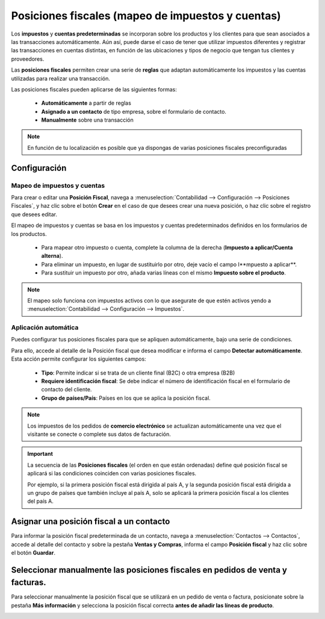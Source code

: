 ======================================================
Posiciones fiscales (mapeo de impuestos y cuentas)
======================================================

Los **impuestos** y **cuentas predeterminadas** se incorporan sobre los productos y los clientes para que sean asociados
a las transacciones automáticamente. Aún así, puede darse el caso de tener que utilizar impuestos diferentes y registrar
las transacciones en cuentas distintas, en función de las ubicaciones y tipos de negocio que tengan tus clientes y
proveedores.

Las **posiciones fiscales** permiten crear una serie de **reglas** que adaptan automáticamente los impuestos y las
cuentas utilizadas para realizar una transacción.

.. image:: posiciones/posfiscal01.png
   :align: center
   :alt: Posiciones fiscales

Las posiciones fiscales pueden aplicarse de las siguientes formas:

   - **Automáticamente** a partir de reglas
   - **Asignado a un contacto** de tipo empresa, sobre el formulario de contacto.
   - **Manualmente** sobre una transacción

.. note::
   En función de tu localización es posible que ya dispongas de varias posiciones fiscales preconfiguradas

Configuración
==============

Mapeo de impuestos y cuentas
------------------------------

Para crear o editar una **Posición Fiscal**, navega a :menuselection:`Contabilidad --> Configuración --> Posiciones Fiscales`,
y haz clic sobre el botón **Crear** en el caso de que desees crear una nueva posición, o haz clic sobre el registro que desees editar.

El mapeo de impuestos y cuentas se basa en los impuestos y cuentas predeterminados definidos en los formularios de los
productos.

   - Para mapear otro impuesto o cuenta, complete la columna de la derecha (**Impuesto a aplicar/Cuenta alterna**).
   - Para eliminar un impuesto, en lugar de sustituirlo por otro, deje vacío el campo I**mpuesto a aplicar**.
   - Para sustituir un impuesto por otro, añada varias líneas con el mismo **Impuesto sobre el producto**.

.. note::
   El mapeo solo funciona con impuestos activos con lo que asegurate de que estén activos yendo a  :menuselection:`Contabilidad --> Configuración --> Impuestos`.


Aplicación automática
----------------------

Puedes configurar tus posiciones fiscales para que se apliquen automáticamente, bajo una serie de condiciones.

Para ello, accede al detalle de la Posición fiscal que desea modificar e informa el campo **Detectar automáticamente**.
Esta acción permite configurar los siguientes campos:

   - **Tipo**: Permite indicar si se trata de un cliente final (B2C) o otra empresa (B2B)
   - **Requiere identificación fiscal**: Se debe indicar el número de identificación fiscal en el formulario de contacto del cliente.
   - **Grupo de países/País**: Países en los que se aplica la posición fiscal.

.. image:: posiciones/posfiscal02.png
   :align: center
   :alt: Posiciones fiscales

.. note::
   Los impuestos de los pedidos de **comercio electrónico** se actualizan automáticamente una vez que el visitante se conecte o complete sus datos de facturación.

.. important::
   La secuencia de las **Posiciones fiscales** (el orden en que están ordenadas) define qué posición fiscal se aplicará si las condiciones coinciden con varias posiciones fiscales.

   Por ejemplo, si la primera posición fiscal está dirigida al país A, y la segunda posición fiscal está dirigida a un grupo de países que también incluye al país A, solo se aplicará la primera posición fiscal a los clientes del país A.

Asignar una posición fiscal a un contacto
===========================================

Para informar la posición fiscal predeterminada de un contacto, navega a :menuselection:`Contactos --> Contactos`,
accede al detalle del contacto y sobre la pestaña **Ventas y Compras**, informa el campo **Posición fiscal**
y haz clic sobre el botón **Guardar**.

.. image:: posiciones/posfiscal03.png
   :align: center
   :alt: Posiciones fiscales

Seleccionar manualmente las posiciones fiscales en pedidos de venta y facturas.
================================================================================
Para seleccionar manualmente la posición fiscal que se utilizará en un pedido de venta o factura,
posicionate sobre la pestaña **Más información** y selecciona la posición fiscal correcta
**antes de añadir las líneas de producto**.

.. image:: posiciones/posfiscal04.png
   :align: center
   :alt: Posiciones fiscales
